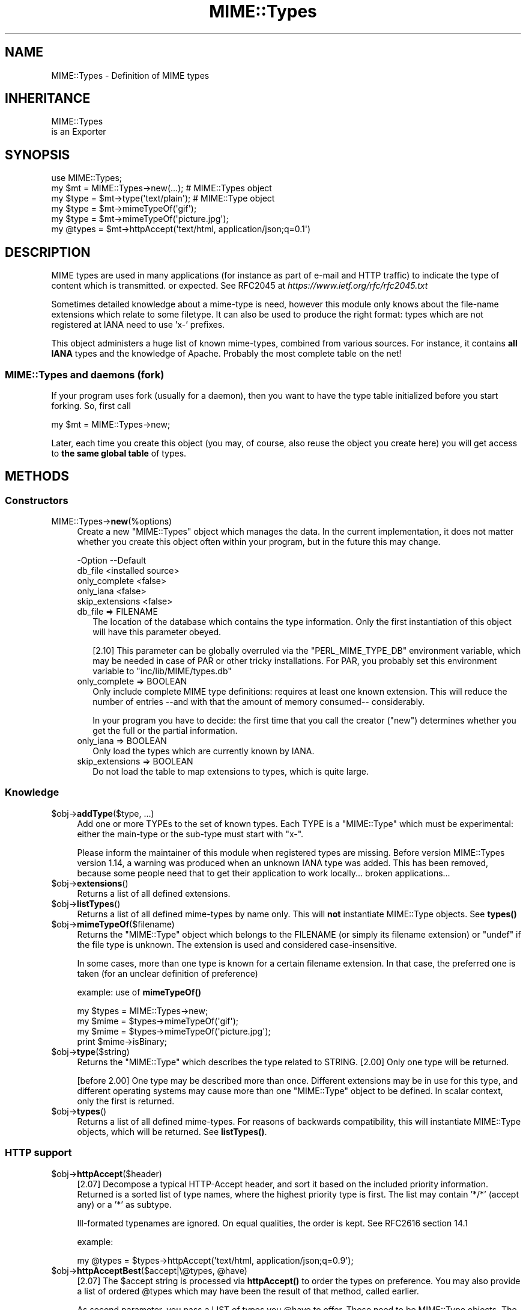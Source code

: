 .\" -*- mode: troff; coding: utf-8 -*-
.\" Automatically generated by Pod::Man 5.01 (Pod::Simple 3.43)
.\"
.\" Standard preamble:
.\" ========================================================================
.de Sp \" Vertical space (when we can't use .PP)
.if t .sp .5v
.if n .sp
..
.de Vb \" Begin verbatim text
.ft CW
.nf
.ne \\$1
..
.de Ve \" End verbatim text
.ft R
.fi
..
.\" \*(C` and \*(C' are quotes in nroff, nothing in troff, for use with C<>.
.ie n \{\
.    ds C` ""
.    ds C' ""
'br\}
.el\{\
.    ds C`
.    ds C'
'br\}
.\"
.\" Escape single quotes in literal strings from groff's Unicode transform.
.ie \n(.g .ds Aq \(aq
.el       .ds Aq '
.\"
.\" If the F register is >0, we'll generate index entries on stderr for
.\" titles (.TH), headers (.SH), subsections (.SS), items (.Ip), and index
.\" entries marked with X<> in POD.  Of course, you'll have to process the
.\" output yourself in some meaningful fashion.
.\"
.\" Avoid warning from groff about undefined register 'F'.
.de IX
..
.nr rF 0
.if \n(.g .if rF .nr rF 1
.if (\n(rF:(\n(.g==0)) \{\
.    if \nF \{\
.        de IX
.        tm Index:\\$1\t\\n%\t"\\$2"
..
.        if !\nF==2 \{\
.            nr % 0
.            nr F 2
.        \}
.    \}
.\}
.rr rF
.\" ========================================================================
.\"
.IX Title "MIME::Types 3"
.TH MIME::Types 3 2022-12-28 "perl v5.38.2" "User Contributed Perl Documentation"
.\" For nroff, turn off justification.  Always turn off hyphenation; it makes
.\" way too many mistakes in technical documents.
.if n .ad l
.nh
.SH NAME
MIME::Types \- Definition of MIME types
.SH INHERITANCE
.IX Header "INHERITANCE"
.Vb 2
\& MIME::Types
\&   is an Exporter
.Ve
.SH SYNOPSIS
.IX Header "SYNOPSIS"
.Vb 6
\& use MIME::Types;
\& my $mt    = MIME::Types\->new(...);    # MIME::Types object
\& my $type  = $mt\->type(\*(Aqtext/plain\*(Aq);  # MIME::Type  object
\& my $type  = $mt\->mimeTypeOf(\*(Aqgif\*(Aq);
\& my $type  = $mt\->mimeTypeOf(\*(Aqpicture.jpg\*(Aq);
\& my @types = $mt\->httpAccept(\*(Aqtext/html, application/json;q=0.1\*(Aq)
.Ve
.SH DESCRIPTION
.IX Header "DESCRIPTION"
MIME types are used in many applications (for instance as part of e\-mail
and HTTP traffic) to indicate the type of content which is transmitted.
or expected.  See RFC2045 at \fIhttps://www.ietf.org/rfc/rfc2045.txt\fR
.PP
Sometimes detailed knowledge about a mime-type is need, however this
module only knows about the file-name extensions which relate to some
filetype.  It can also be used to produce the right format: types
which are not registered at IANA need to use 'x\-' prefixes.
.PP
This object administers a huge list of known mime-types, combined
from various sources.  For instance, it contains \fBall IANA\fR types
and the knowledge of Apache.  Probably the most complete table on
the net!
.SS "MIME::Types and daemons (fork)"
.IX Subsection "MIME::Types and daemons (fork)"
If your program uses fork (usually for a daemon), then you want to have
the type table initialized before you start forking. So, first call
.PP
.Vb 1
\&   my $mt = MIME::Types\->new;
.Ve
.PP
Later, each time you create this object (you may, of course, also reuse
the object you create here) you will get access to \fBthe same global table\fR
of types.
.SH METHODS
.IX Header "METHODS"
.SS Constructors
.IX Subsection "Constructors"
.IP MIME::Types\->\fBnew\fR(%options) 4
.IX Item "MIME::Types->new(%options)"
Create a new \f(CW\*(C`MIME::Types\*(C'\fR object which manages the data.  In the current
implementation, it does not matter whether you create this object often
within your program, but in the future this may change.
.Sp
.Vb 5
\& \-Option         \-\-Default
\&  db_file          <installed source>
\&  only_complete    <false>
\&  only_iana        <false>
\&  skip_extensions  <false>
.Ve
.RS 4
.IP "db_file => FILENAME" 2
.IX Item "db_file => FILENAME"
The location of the database which contains the type information.  Only the
first instantiation of this object will have this parameter obeyed.
.Sp
[2.10] This parameter can be globally overruled via the \f(CW\*(C`PERL_MIME_TYPE_DB\*(C'\fR
environment variable, which may be needed in case of PAR or other tricky
installations.  For PAR, you probably set this environment variable to
"inc/lib/MIME/types.db"
.IP "only_complete => BOOLEAN" 2
.IX Item "only_complete => BOOLEAN"
Only include complete MIME type definitions: requires at least one known
extension.  This will reduce the number of entries \-\-and with that the
amount of memory consumed\-\- considerably.
.Sp
In your program you have to decide: the first time that you call
the creator (\f(CW\*(C`new\*(C'\fR) determines whether you get the full or the partial
information.
.IP "only_iana => BOOLEAN" 2
.IX Item "only_iana => BOOLEAN"
Only load the types which are currently known by IANA.
.IP "skip_extensions => BOOLEAN" 2
.IX Item "skip_extensions => BOOLEAN"
Do not load the table to map extensions to types, which is quite large.
.RE
.RS 4
.RE
.SS Knowledge
.IX Subsection "Knowledge"
.ie n .IP "$obj\->\fBaddType\fR($type, ...)" 4
.el .IP "\f(CW$obj\fR\->\fBaddType\fR($type, ...)" 4
.IX Item "$obj->addType($type, ...)"
Add one or more TYPEs to the set of known types.  Each TYPE is a
\&\f(CW\*(C`MIME::Type\*(C'\fR which must be experimental: either the main-type or
the sub-type must start with \f(CW\*(C`x\-\*(C'\fR.
.Sp
Please inform the maintainer of this module when registered types
are missing.  Before version MIME::Types version 1.14, a warning
was produced when an unknown IANA type was added.  This has been
removed, because some people need that to get their application
to work locally... broken applications...
.ie n .IP $obj\->\fBextensions\fR() 4
.el .IP \f(CW$obj\fR\->\fBextensions\fR() 4
.IX Item "$obj->extensions()"
Returns a list of all defined extensions.
.ie n .IP $obj\->\fBlistTypes\fR() 4
.el .IP \f(CW$obj\fR\->\fBlistTypes\fR() 4
.IX Item "$obj->listTypes()"
Returns a list of all defined mime-types by name only.  This will \fBnot\fR
instantiate MIME::Type objects.  See \fBtypes()\fR
.ie n .IP $obj\->\fBmimeTypeOf\fR($filename) 4
.el .IP \f(CW$obj\fR\->\fBmimeTypeOf\fR($filename) 4
.IX Item "$obj->mimeTypeOf($filename)"
Returns the \f(CW\*(C`MIME::Type\*(C'\fR object which belongs to the FILENAME (or simply
its filename extension) or \f(CW\*(C`undef\*(C'\fR if the file type is unknown.  The extension
is used and considered case-insensitive.
.Sp
In some cases, more than one type is known for a certain filename extension.
In that case, the preferred one is taken (for an unclear definition of
preference)
.Sp
example: use of \fBmimeTypeOf()\fR
.Sp
.Vb 2
\& my $types = MIME::Types\->new;
\& my $mime = $types\->mimeTypeOf(\*(Aqgif\*(Aq);
\&
\& my $mime = $types\->mimeTypeOf(\*(Aqpicture.jpg\*(Aq);
\& print $mime\->isBinary;
.Ve
.ie n .IP $obj\->\fBtype\fR($string) 4
.el .IP \f(CW$obj\fR\->\fBtype\fR($string) 4
.IX Item "$obj->type($string)"
Returns the \f(CW\*(C`MIME::Type\*(C'\fR which describes the type related to STRING.
[2.00] Only one type will be returned.
.Sp
[before 2.00] One type may be described more than once.  Different
extensions may be in use for this type, and different operating systems
may cause more than one \f(CW\*(C`MIME::Type\*(C'\fR object to be defined.  In scalar
context, only the first is returned.
.ie n .IP $obj\->\fBtypes\fR() 4
.el .IP \f(CW$obj\fR\->\fBtypes\fR() 4
.IX Item "$obj->types()"
Returns a list of all defined mime-types.  For reasons of backwards
compatibility, this will instantiate MIME::Type objects, which will
be returned.  See \fBlistTypes()\fR.
.SS "HTTP support"
.IX Subsection "HTTP support"
.ie n .IP $obj\->\fBhttpAccept\fR($header) 4
.el .IP \f(CW$obj\fR\->\fBhttpAccept\fR($header) 4
.IX Item "$obj->httpAccept($header)"
[2.07] Decompose a typical HTTP-Accept header, and sort it based on the
included priority information.  Returned is a sorted list of type names,
where the highest priority type is first.  The list may contain '*/*'
(accept any) or a '*' as subtype.
.Sp
Ill-formated typenames are ignored.  On equal qualities, the order is
kept.  See RFC2616 section 14.1
.Sp
example:
.Sp
.Vb 1
\&  my @types = $types\->httpAccept(\*(Aqtext/html, application/json;q=0.9\*(Aq);
.Ve
.ie n .IP "$obj\->\fBhttpAcceptBest\fR($accept|\e@types, @have)" 4
.el .IP "\f(CW$obj\fR\->\fBhttpAcceptBest\fR($accept|\e@types, \f(CW@have\fR)" 4
.IX Item "$obj->httpAcceptBest($accept|@types, @have)"
[2.07] The \f(CW$accept\fR string is processed via \fBhttpAccept()\fR to order the
types on preference.  You may also provide a list of ordered \f(CW@types\fR
which may have been the result of that method, called earlier.
.Sp
As second parameter, you pass a LIST of types you \f(CW@have\fR to offer.
Those need to be MIME::Type objects. The preferred type will get
selected.  When none of these are accepted by the client, this will
return \f(CW\*(C`undef\*(C'\fR.  It should result in a 406 server response.
.Sp
example:
.Sp
.Vb 3
\&   my $accept = $req\->header(\*(AqAccept\*(Aq);
\&   my @have   = map $mt\->type($_), qw[text/plain text/html];
\&   my @ext    = $mt\->httpAcceptBest($accept, @have);
.Ve
.ie n .IP "$obj\->\fBhttpAcceptSelect\fR($accept|\e@types, @filenames|\e@filenames)" 4
.el .IP "\f(CW$obj\fR\->\fBhttpAcceptSelect\fR($accept|\e@types, \f(CW@filenames\fR|\e@filenames)" 4
.IX Item "$obj->httpAcceptSelect($accept|@types, @filenames|@filenames)"
[2.07] Like \fBhttpAcceptBest()\fR, but now we do not return a pair with mime-type
and filename, not just the type.  If \f(CW$accept\fR is \f(CW\*(C`undef\*(C'\fR, the first
filename is returned.
.Sp
example:
.Sp
.Vb 2
\&   use HTTP::Status \*(Aq:constants\*(Aq;
\&   use File::Glob   \*(Aqbsd_glob\*(Aq;    # understands blanks in filename
\&
\&   my @filenames   = bsd_glob "$imagedir/$fnbase.*;
\&   my $accept      = $req\->header(\*(AqAccept\*(Aq);
\&   my ($fn, $mime) = $mt\->httpAcceptSelect($accept, @filenames);
\&   my $code        = defined $mime ? HTTP_NOT_ACCEPTABLE : HTTP_OK;
.Ve
.SH FUNCTIONS
.IX Header "FUNCTIONS"
The next functions are provided for backward compatibility with MIME::Types
versions [0.06] and below.  This code originates from Jeff Okamoto
\&\fIokamoto@corp.hp.com\fR and others.
.IP \fBby_mediatype\fR(TYPE) 4
.IX Item "by_mediatype(TYPE)"
This function takes a media type and returns a list or anonymous array of
anonymous three-element arrays whose values are the file name suffix used to
identify it, the media type, and a content encoding.
.Sp
TYPE can be a full type name (contains '/', and will be matched in full),
a partial type (which is used as regular expression) or a real regular
expression.
.IP \fBby_suffix\fR(FILENAME|SUFFIX) 4
.IX Item "by_suffix(FILENAME|SUFFIX)"
Like \f(CW\*(C`mimeTypeOf\*(C'\fR, but does not return an \f(CW\*(C`MIME::Type\*(C'\fR object. If the file
+type is unknown, both the returned media type and encoding are empty strings.
.Sp
example: use of function \fBby_suffix()\fR
.Sp
.Vb 2
\& use MIME::Types \*(Aqby_suffix\*(Aq;
\& my ($mediatype, $encoding) = by_suffix(\*(Aqimage.gif\*(Aq);
\&
\& my $refdata = by_suffix(\*(Aqimage.gif\*(Aq);
\& my ($mediatype, $encoding) = @$refdata;
.Ve
.IP \fBimport_mime_types\fR() 4
.IX Item "import_mime_types()"
This method has been removed: mime-types are only useful if understood
by many parties.  Therefore, the IANA assigns names which can be used.
In the table kept by this \f(CW\*(C`MIME::Types\*(C'\fR module all these names, plus
the most often used temporary names are kept.  When names seem to be
missing, please contact the maintainer for inclusion.
.SH "SEE ALSO"
.IX Header "SEE ALSO"
This module is part of MIME-Types distribution version 2.24,
built on December 28, 2022. Website: \fIhttp://perl.overmeer.net/CPAN/\fR
.SH LICENSE
.IX Header "LICENSE"
Copyrights 1999\-2022 by [Mark Overmeer <markov@cpan.org>]. For other contributors see ChangeLog.
.PP
This program is free software; you can redistribute it and/or modify it
under the same terms as Perl itself.
See \fIhttp://dev.perl.org/licenses/\fR
